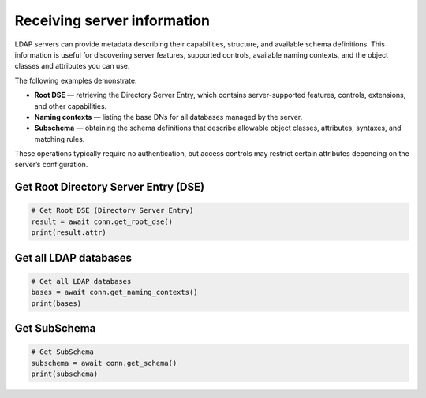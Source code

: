 Receiving server information
============================

LDAP servers can provide metadata describing their capabilities, structure,
and available schema definitions. This information is useful for discovering
server features, supported controls, available naming contexts, and the
object classes and attributes you can use.

The following examples demonstrate:

* **Root DSE** — retrieving the Directory Server Entry, which contains
  server-supported features, controls, extensions, and other capabilities.
* **Naming contexts** — listing the base DNs for all databases managed by the server.
* **Subschema** — obtaining the schema definitions that describe allowable
  object classes, attributes, syntaxes, and matching rules.

These operations typically require no authentication, but access controls
may restrict certain attributes depending on the server’s configuration.

Get Root Directory Server Entry (DSE)
-------------------------------------
.. code-block:: python

    # Get Root DSE (Directory Server Entry)
    result = await conn.get_root_dse()
    print(result.attr)

Get all LDAP databases
----------------------
.. code-block:: python

    # Get all LDAP databases
    bases = await conn.get_naming_contexts()
    print(bases)

Get SubSchema
-------------
.. code-block:: python

    # Get SubSchema
    subschema = await conn.get_schema()
    print(subschema)
